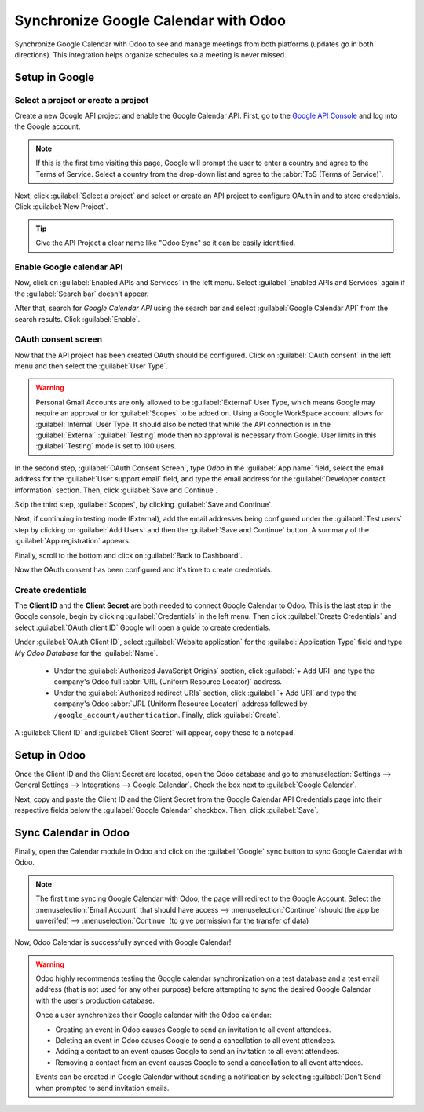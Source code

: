 =====================================
Synchronize Google Calendar with Odoo
=====================================

Synchronize Google Calendar with Odoo to see and manage meetings from both platforms (updates go in
both directions). This integration helps organize schedules so a meeting is never missed.

Setup in Google
===============

Select a project or create a project
------------------------------------

Create a new Google API project and enable the Google Calendar API. First, go to the
`Google API Console <https://console.developers.google.com>`_ and log into the Google account.

.. note::
   If this is the first time visiting this page, Google will prompt the user to enter a country and
   agree to the Terms of Service. Select a country from the drop-down list and agree to the
   :abbr:`ToS (Terms of Service)`.

Next, click :guilabel:`Select a project` and select or create an API project to configure OAuth in
and to store credentials. Click :guilabel:`New Project`.

.. image:: google_calendar_credentials/new-api-project.png
   :align: center
   :alt: Create a new API project to store credentials.

.. tip::
   Give the API Project a clear name like "Odoo Sync" so it can be easily identified.

Enable Google calendar API
--------------------------

Now, click on :guilabel:`Enabled APIs and Services` in the left menu. Select :guilabel:`Enabled APIs
and Services` again if the :guilabel:`Search bar` doesn't appear.

.. image:: google_calendar_credentials/enable-apis-services.png
   :align: center
   :alt: Enable APIs and Services on the API Project.

After that, search for *Google Calendar API* using the search bar and select :guilabel:`Google
Calendar API` from the search results. Click :guilabel:`Enable`.

.. image:: google_calendar_credentials/enable-google-cal-api.png
   :align: center
   :alt: Enable the Google Calendar API.

OAuth consent screen
--------------------

Now that the API project has been created OAuth should be configured. Click on :guilabel:`OAuth
consent` in the left menu and then select the :guilabel:`User Type`.

.. warning::
   Personal Gmail Accounts are only allowed to be :guilabel:`External` User Type, which means
   Google may require an approval or for :guilabel:`Scopes` to be added on. Using a Google WorkSpace
   account allows for :guilabel:`Internal` User Type. It should also be noted that while the API
   connection is in the :guilabel:`External` :guilabel:`Testing` mode then no approval is necessary
   from Google. User limits in this :guilabel:`Testing` mode is set to 100 users.

In the second step, :guilabel:`OAuth Consent Screen`, type *Odoo* in the :guilabel:`App name`
field, select the email address for the :guilabel:`User support email` field, and type the email
address for the :guilabel:`Developer contact information` section. Then, click :guilabel:`Save
and Continue`.

Skip the third step, :guilabel:`Scopes`, by clicking :guilabel:`Save and Continue`.

Next, if continuing in testing mode (External), add the email addresses being configured under the
:guilabel:`Test users` step by clicking on :guilabel:`Add Users` and then the :guilabel:`Save and
Continue` button. A summary of the :guilabel:`App registration` appears.

Finally, scroll to the bottom and click on :guilabel:`Back to Dashboard`.

Now the OAuth consent has been configured and it's time to create credentials.

Create credentials
------------------

The **Client ID** and the **Client Secret** are both needed to connect Google Calendar to Odoo. This
is the last step in the Google console, begin by clicking :guilabel:`Credentials` in the left menu.
Then click :guilabel:`Create Credentials` and select :guilabel:`OAuth client ID` Google will open a
guide to create credentials.

Under :guilabel:`OAuth Client ID`, select :guilabel:`Website application` for the
:guilabel:`Application Type` field and type *My Odoo Database* for the :guilabel:`Name`.

  - Under the :guilabel:`Authorized JavaScript Origins` section, click :guilabel:`+ Add URI` and
    type the company's Odoo full :abbr:`URL (Uniform Resource Locator)` address.

  - Under the :guilabel:`Authorized redirect URIs` section, click :guilabel:`+ Add URI` and type
    the company's Odoo :abbr:`URL (Uniform Resource Locator)` address followed by
    ``/google_account/authentication``. Finally, click :guilabel:`Create`.

.. image:: google_calendar_credentials/uri.png
   :align: center
   :alt: Add the authorized JavaScript origins and the authorized redirect URIs.

A :guilabel:`Client ID` and :guilabel:`Client Secret` will appear, copy these to a notepad.

Setup in Odoo
=============

Once the Client ID and the Client Secret are located, open the Odoo database and go to
:menuselection:`Settings --> General Settings --> Integrations --> Google Calendar`. Check the box
next to :guilabel:`Google Calendar`.

.. image:: google_calendar_credentials/settings-google-cal.png
   :align: center
   :alt: The Google Calendar checkbox in General Settings.

Next, copy and paste the Client ID and the Client Secret from the Google Calendar API Credentials
page into their respective fields below the :guilabel:`Google Calendar` checkbox. Then, click
:guilabel:`Save`.

Sync Calendar in Odoo
=====================

Finally, open the Calendar module in Odoo and click on the :guilabel:`Google` sync button to sync
Google Calendar with Odoo.

.. image:: google_calendar_credentials/sync-google.png
   :align: center
   :alt: Click the Google sync button in Odoo Calendar to sync Google Calendar with Odoo.

.. note::
   The first time syncing Google Calendar with Odoo, the page will redirect to the Google
   Account. Select the :menuselection:`Email Account` that should have access -->
   :menuselection:`Continue` (should the app be unverifed) --> :menuselection:`Continue` (to give
   permission for the transfer of data)

.. image:: google_calendar_credentials/trust-odoo.png
   :align: center
   :alt: Give Odoo permission to access Google Calendar.

Now, Odoo Calendar is successfully synced with Google Calendar!

.. warning::
   Odoo highly recommends testing the Google calendar synchronization on a test database and a
   test email address (that is not used for any other purpose) before attempting to sync the
   desired Google Calendar with the user's production database.

   Once a user synchronizes their Google calendar with the Odoo calendar:

   - Creating an event in Odoo causes Google to send an invitation to all event attendees.
   - Deleting an event in Odoo causes Google to send a cancellation to all event attendees.
   - Adding a contact to an event causes Google to send an invitation to all event attendees.
   - Removing a contact from an event causes Google to send a cancellation to all event attendees.

   Events can be created in Google Calendar without sending a notification by selecting
   :guilabel:`Don't Send` when prompted to send invitation emails.
